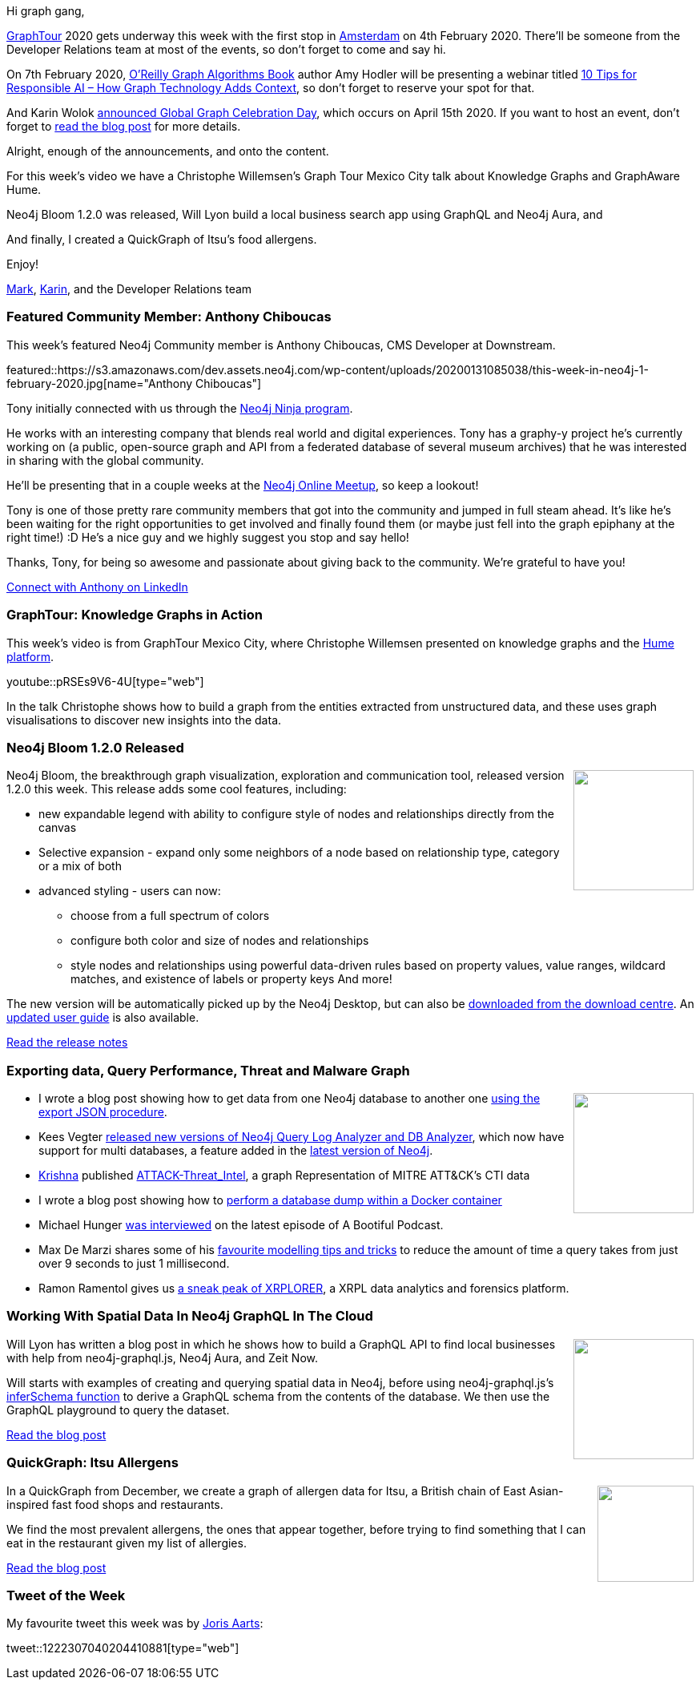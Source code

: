 ﻿:linkattrs:
:type: "web"

////
[Keywords/Tags:]
<insert-tags-here>


[Meta Description:]
Discover what's new in the Neo4j community for the week of 21 Dec 2019


[Primary Image File Name:]
this-week-neo4j-21-dec-2019.jpg

[Primary Image Alt Text:]


[Headline:]
This Week in Neo4j - Analyzing .NET Dependencies, Coloring a Sudoku Graph, Christmas Messages Graph, Making Graph Algorithms ‘Clique’

[Body copy:]
////

Hi graph gang,

https://neo4j.com/graphtour/[GraphTour^] 2020 gets underway this week with the first stop in https://neo4j.com/graphtour/amsterdam/[Amsterdam^] on 4th February 2020.
There'll be someone from the Developer Relations team at most of the events, so don't forget to come and say hi.

On 7th February 2020, https://neo4j.com/graph-algorithms-book/[O'Reilly Graph Algorithms Book^] author Amy Hodler will be presenting a webinar titled https://go.neo4j.com/WBR20020710TipsforResponsibleAI_Registration.html[10 Tips for Responsible AI – How Graph Technology Adds Context^], so don't forget to reserve your spot for that. 

And Karin Wolok https://r.neo4j.com/36CTWnB[announced Global Graph Celebration Day^], which occurs on April 15th 2020. If you want to host an event, don't forget to https://r.neo4j.com/36CTWnB[read the blog post^] for more details.


Alright, enough of the announcements, and onto the content. 

For this week's video we have a Christophe Willemsen's Graph Tour Mexico City talk about Knowledge Graphs and GraphAware Hume.

Neo4j Bloom 1.2.0 was released, Will Lyon build a local business search app using GraphQL and Neo4j Aura, and 

And finally, I created a QuickGraph of Itsu's food allergens.

Enjoy!

https://twitter.com/markhneedham[Mark^], https://twitter.com/askkerush[Karin^], and the Developer Relations team


[[featured-community-member]]
=== Featured Community Member: Anthony Chiboucas

This week's featured Neo4j Community member is Anthony Chiboucas, CMS Developer at Downstream. 

featured::https://s3.amazonaws.com/dev.assets.neo4j.com/wp-content/uploads/20200131085038/this-week-in-neo4j-1-february-2020.jpg[name="Anthony Chiboucas"]


Tony initially connected with us through the https://medium.com/neo4j/so-you-want-to-become-a-neo4j-ninja-c14a9c296713[Neo4j Ninja program^]. 

He works with an interesting company that blends real world and digital experiences.  
Tony has a graphy-y project he's currently working on (a public, open-source graph and API from a federated database of several museum archives) that he was interested in sharing with the global community.  

He'll be presenting that in a couple weeks at the https://www.meetup.com/Neo4j-Online-Meetup/[Neo4j Online Meetup^],  so keep a lookout!

Tony is one of those pretty rare community members that got into the community and jumped in full steam ahead.  It's like he's been waiting for the right opportunities to get involved and finally found them (or maybe just fell into the graph epiphany at the right time!) :D
He's a nice guy and we highly suggest you stop and say hello!

Thanks, Tony, for being so awesome and passionate about giving back to the community.  We're grateful to have you!

https://www.linkedin.com/in/chiboucas/[Connect with Anthony on LinkedIn, role="medium button"]

[[features-1]]
=== GraphTour: Knowledge Graphs in Action

This week's video is from GraphTour Mexico City, where Christophe Willemsen presented on knowledge graphs and the https://hume.graphaware.com/[Hume platform^].

youtube::pRSEs9V6-4U[type={type}]

In the talk Christophe shows how to build a graph from the entities extracted from unstructured data, and these uses graph visualisations to discover new insights into the data.

[[features-2]]
=== Neo4j Bloom 1.2.0 Released

++++
<div style="float:right; padding: 2px	">
<img src="https://s3.amazonaws.com/dev.assets.neo4j.com/wp-content/uploads/20200131042113/bloom-icon-grey.png" width="150px"  />
</div>
++++

Neo4j Bloom, the breakthrough graph visualization, exploration and communication tool, released version 1.2.0 this week. This release adds some cool features, including:

* new expandable legend with ability to configure style of nodes and relationships directly from the canvas
* Selective expansion - expand only some neighbors of a node based on relationship type, category or a mix of both
* advanced styling - users can now: 
** choose from a full spectrum of colors
	** configure both color and size of nodes and relationships
	** style nodes and relationships using powerful data-driven rules based on property values, value ranges, wildcard matches, and existence of labels or property keys
And more!

The new version will be automatically picked up by the Neo4j Desktop, but can also be https://go.neo4j.com/download-bloom.html[downloaded from the download centre^]. An https://neo4j.com/docs/bloom-user-guide/1.2/[updated user guide^] is also available.

https://github.com/neo4j-apps/neo4j-bloom/releases/tag/1.2.0[Read the release notes, role="medium button"]

[[features-3]]
=== Exporting data, Query Performance, Threat and Malware Graph

++++
<div style="float:right; padding: 2px	">
<img src="https://s3.amazonaws.com/dev.assets.neo4j.com/wp-content/uploads/20200131074956/Graph_ATTCK_CTI.png" width="150px"  />
</div>
++++

* I wrote a blog post showing how to get data from one Neo4j database to another one https://markhneedham.com/blog/2020/01/27/neo4j-exporting-subset-database/[using the export JSON procedure^].

* Kees Vegter https://medium.com/neo4j/neo4j-query-log-analyzer-and-db-analyzer-update-for-neo4j-4-0-with-new-features-181081a464a7[released new versions of Neo4j Query Log Analyzer and DB Analyzer^], which now have support for multi databases, a feature added in the https://neo4j.com/release-notes/neo4j-4-0-0/[latest version of Neo4j^].

* https://twitter.com/Kirtar_Oza[Krishna^] published https://github.com/Kirtar22/ATTACK-Threat_Intel[ATTACK-Threat_Intel^], a graph Representation of MITRE ATT&CK's CTI data

* I wrote a blog post showing how to https://markhneedham.com/blog/2020/01/28/neo4j-database-dump-docker-container/[perform a database dump within a Docker container^]

* Michael Hunger https://soundcloud.com/a-bootiful-podcast/neo4js-mad-scientist-michael[was interviewed^] on the latest episode of A Bootiful Podcast. 

* Max De Marzi shares some of his https://maxdemarzi.com/2020/01/16/getting-the-latest-transactions/[favourite modelling tips and tricks^] to reduce the amount of time a query takes from just over 9 seconds to just 1 millisecond.

* Ramon Ramentol gives us https://coil.com/p/moncho/XRPLORE-A-Sneak-Peek-on-XRPLORER/qXYmWJ3HI[a sneak peak of XRPLORER^], a XRPL data analytics and forensics platform. 



[[features-4]]
=== Working With Spatial Data In Neo4j GraphQL In The Cloud

++++
<div style="float:right; padding: 2px	">
<img src="https://s3.amazonaws.com/dev.assets.neo4j.com/wp-content/uploads/20200131070832/king-of-graphql.png" width="150px"  />
</div>
++++

Will Lyon has written a blog post in which he shows how to build a GraphQL API to find local businesses with help from neo4j-graphql.js, Neo4j Aura, and Zeit Now.

Will starts with examples of creating and querying spatial data in Neo4j, before using neo4j-graphql.js’s https://blog.grandstack.io/inferring-graphql-type-definitions-from-an-existing-neo4j-database-dadca2138b25[inferSchema function^] to derive a GraphQL schema from the contents of the database. We then use the GraphQL playground to query the dataset.

https://blog.grandstack.io/working-with-spatial-data-in-neo4j-graphql-in-the-cloud-eee2bf1afad[Read the blog post, role="medium button"]

[[features-5]]
=== QuickGraph: Itsu Allergens

++++
<div style="float:right; padding: 2px	">
<img src="https://s3.amazonaws.com/dev.assets.neo4j.com/wp-content/uploads/20200131043127/Itsu_logo.svg" width="120px"  />
</div>
++++

In a QuickGraph from December, we create a graph of allergen data for Itsu, a British chain of East Asian-inspired fast food shops and restaurants. 

We find the most prevalent allergens, the ones that appear together, before trying to find something that I can eat in the restaurant given my list of allergies.

https://markhneedham.com/blog/2019/12/23/quick-graph-itsu-allergens/[Read the blog post, role="medium button"]

=== Tweet of the Week

My favourite tweet this week was by https://twitter.com/JorisAarts[Joris Aarts^]:

tweet::1222307040204410881[type={type}]

////

https://maxdemarzi.com/2020/01/21/going-faster-in-2020/

https://medium.com/neo4j/arrows-hacks-tricks-for-your-graph-models-and-diagrams-371ca2810c56 
Arrows Hacks — tricks for your graph models and diagrams

https://markhneedham.com/blog/2020/01/16/interactive-uk-charts-quickgraph-neo4j-streamlit/
Creating an Interactive UK Official Charts Data App with Streamlit and Neo4j

https://tagtaxa.com/getting-an-insight-of-blockchain-transactions-with-neo4j-graph-database/ 
Sinisa DrpaSinisa Drpa
Getting an Insight of Blockchain Transactions Flow with Neo4j Graph Database
In the previous post I described how to explore and better understand information on Lisk blockchain by running SQL queries directly on the blockchain database. In this article I'll try to explain how to export the data from Lisk relational database to Neo4j graph database in order to be able



https://medium.com/@hongpingliang/human-genes-graph-980b379baaaf
Human Genes Graph


https://medium.com/neo4j/flights-search-application-with-neo4j-using-cypher-and-apoc-custom-procedures-part-2-401fd90bf5c4
Flights Search Application with Neo4j —Using Cypher queries and APOC Custom Procedures (Part 2)

https://markhneedham.com/blog/2020/01/29/neo4j-finding-longest-path/

* #Bioinformatics projects with public @neo4j databases, including @reactome and Hetionet by @dhimmel: https://graphdb-bio.com/projects-using-neo4j-1




* https://github.com/trinitor/netstat2neo4j 

* Opcito @opcito
For any business, data is crucial and reducing the recovery time in an unprecedented event is vital. Here is how you can automate Neo4J database backup and restore using Ansible - https://bit.ly/35k2D5M

* https://info.michael-simons.eu/2019/08/22/whats-a-bill-of-material-bom-file/

////

